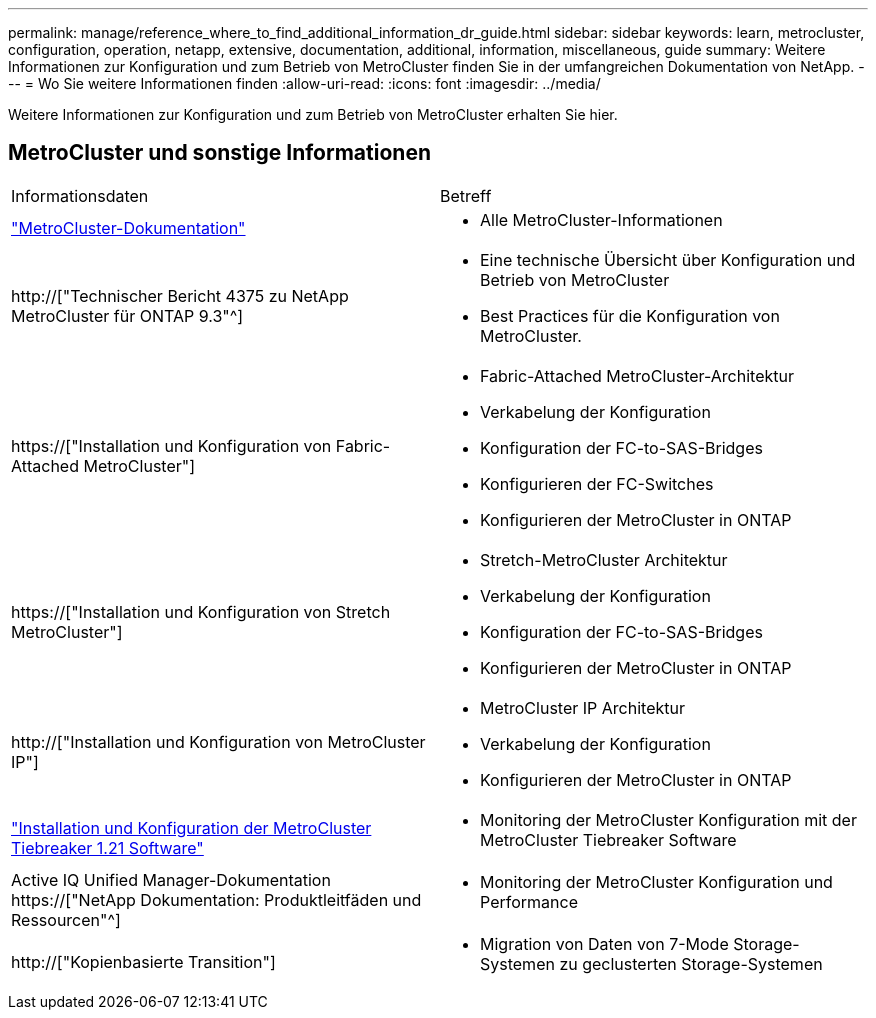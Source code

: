 ---
permalink: manage/reference_where_to_find_additional_information_dr_guide.html 
sidebar: sidebar 
keywords: learn, metrocluster, configuration, operation, netapp, extensive, documentation, additional, information, miscellaneous, guide 
summary: Weitere Informationen zur Konfiguration und zum Betrieb von MetroCluster finden Sie in der umfangreichen Dokumentation von NetApp. 
---
= Wo Sie weitere Informationen finden
:allow-uri-read: 
:icons: font
:imagesdir: ../media/


[role="lead"]
Weitere Informationen zur Konfiguration und zum Betrieb von MetroCluster erhalten Sie hier.



== MetroCluster und sonstige Informationen

|===


| Informationsdaten | Betreff 


 a| 
link:../index.html["MetroCluster-Dokumentation"]
 a| 
* Alle MetroCluster-Informationen




 a| 
http://["Technischer Bericht 4375 zu NetApp MetroCluster für ONTAP 9.3"^]
 a| 
* Eine technische Übersicht über Konfiguration und Betrieb von MetroCluster
* Best Practices für die Konfiguration von MetroCluster.




 a| 
https://["Installation und Konfiguration von Fabric-Attached MetroCluster"]
 a| 
* Fabric-Attached MetroCluster-Architektur
* Verkabelung der Konfiguration
* Konfiguration der FC-to-SAS-Bridges
* Konfigurieren der FC-Switches
* Konfigurieren der MetroCluster in ONTAP




 a| 
https://["Installation und Konfiguration von Stretch MetroCluster"]
 a| 
* Stretch-MetroCluster Architektur
* Verkabelung der Konfiguration
* Konfiguration der FC-to-SAS-Bridges
* Konfigurieren der MetroCluster in ONTAP




 a| 
http://["Installation und Konfiguration von MetroCluster IP"]
 a| 
* MetroCluster IP Architektur
* Verkabelung der Konfiguration
* Konfigurieren der MetroCluster in ONTAP




 a| 
link:../tiebreaker/concept_overview_of_the_tiebreaker_software.html["Installation und Konfiguration der MetroCluster Tiebreaker 1.21 Software"]
 a| 
* Monitoring der MetroCluster Konfiguration mit der MetroCluster Tiebreaker Software




 a| 
Active IQ Unified Manager-Dokumentation https://["NetApp Dokumentation: Produktleitfäden und Ressourcen"^]
 a| 
* Monitoring der MetroCluster Konfiguration und Performance




 a| 
http://["Kopienbasierte Transition"]
 a| 
* Migration von Daten von 7-Mode Storage-Systemen zu geclusterten Storage-Systemen


|===